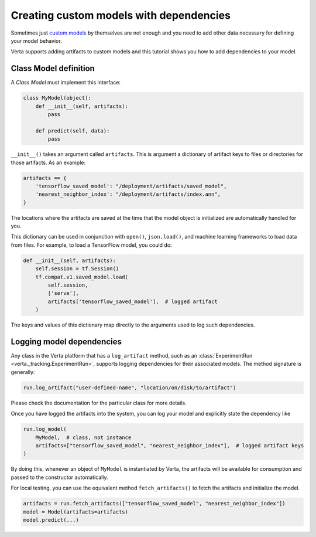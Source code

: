 Creating custom models with dependencies
========================================

Sometimes just `custom models <custom_model.html>`_ by themselves are not enough and you need to add
other data necessary for defining your model behavior.

Verta supports adding artifacts to custom models and this tutorial shows you how to add dependencies
to your model.

Class Model definition
----------------------

A *Class Model* must implement this interface:

.. code-block:: python

    class MyModel(object):
        def __init__(self, artifacts):
            pass

        def predict(self, data):
            pass

``__init__()`` takes an argument called ``artifacts``. This is argument a dictionary of artifact keys to
files or directories for those artifacts. As an example:

.. code-block:: python

    artifacts == {
        'tensorflow_saved_model': "/deployment/artifacts/saved_model",
        'nearest_neighbor_index': "/deployment/artifacts/index.ann",
    }

The locations where the artifacts are saved at the time that the model object is initialized are
automatically handled for you.

This dictionary can be used in conjunction with ``open()``, ``json.load()``, and machine learning
frameworks to load data from files. For example, to load a TensorFlow model, you could do:

.. code-block:: python

    def __init__(self, artifacts):
        self.session = tf.Session()
        tf.compat.v1.saved_model.load(
            self.session,
            ['serve'],
            artifacts['tensorflow_saved_model'],  # logged artifact
        )

The keys and values of this dictionary map directly to the arguments used to log such dependencies.

Logging model dependencies
--------------------------

Any class in the Verta platform that has a ``log_artifact`` method, such as an
:class:`ExperimentRun <verta._tracking.ExperimentRun>`,
supports logging dependencies for their associated models. The method signature is generally:

.. code-block:: python

    run.log_artifact("user-defined-name", "location/on/disk/to/artifact")

Please check the documentation for the particular class for more details.

Once you have logged the artifacts into the system, you can log your model and explicitly state the
dependency like

.. code-block:: python

    run.log_model(
        MyModel,  # class, not instance
        artifacts=["tensorflow_saved_model", "nearest_neighbor_index"],  # logged artifact keys
    )

By doing this, whenever an object of ``MyModel`` is instantiated by Verta, the artifacts will be
available for consumption and passed to the constructor automatically.

For local testing, you can use the equivalent method ``fetch_artifacts()`` to fetch the artifacts
and initialize the model.

.. code-block:: python

    artifacts = run.fetch_artifacts(["tensorflow_saved_model", "nearest_neighbor_index"])
    model = Model(artifacts=artifacts)
    model.predict(...)
